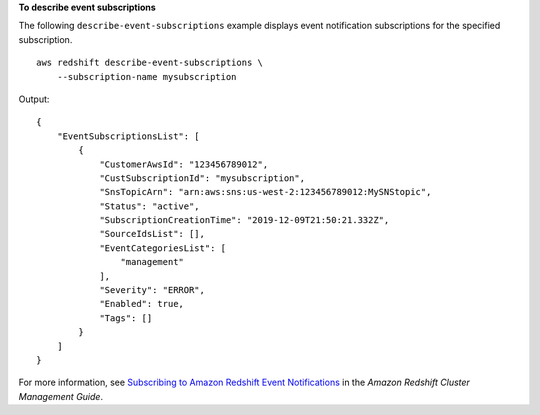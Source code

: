 **To describe event subscriptions**

The following ``describe-event-subscriptions`` example displays event notification subscriptions for the specified subscription. ::

    aws redshift describe-event-subscriptions \
        --subscription-name mysubscription

Output::

    {
        "EventSubscriptionsList": [
            {
                "CustomerAwsId": "123456789012",
                "CustSubscriptionId": "mysubscription",
                "SnsTopicArn": "arn:aws:sns:us-west-2:123456789012:MySNStopic",
                "Status": "active",
                "SubscriptionCreationTime": "2019-12-09T21:50:21.332Z",
                "SourceIdsList": [],
                "EventCategoriesList": [
                    "management"
                ],
                "Severity": "ERROR",
                "Enabled": true,
                "Tags": []
            }
        ]
    }

For more information, see `Subscribing to Amazon Redshift Event Notifications <https://docs.aws.amazon.com/redshift/latest/mgmt/working-with-event-notifications.html>`__ in the *Amazon Redshift Cluster Management Guide*.
